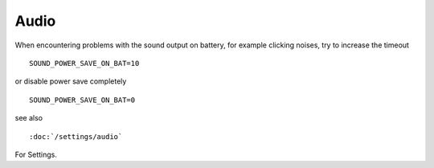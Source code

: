 Audio
=====
When encountering problems with the sound output on battery, for example clicking
noises, try to increase the timeout ::

    SOUND_POWER_SAVE_ON_BAT=10

or disable power save completely ::

    SOUND_POWER_SAVE_ON_BAT=0

see also ::

    :doc:`/settings/audio` 
    
For Settings.
